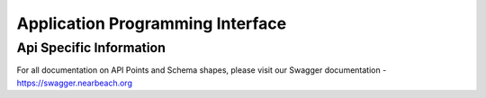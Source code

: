 .. _api:

=================================
Application Programming Interface
=================================

------------------------
Api Specific Information
------------------------

For all documentation on API Points and Schema shapes, please visit our Swagger documentation - https://swagger.nearbeach.org
